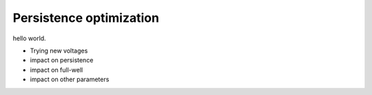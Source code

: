 Persistence optimization
############################################

hello world.

- Trying new voltages
- impact on persistence
- impact on full-well
- impact on other parameters

